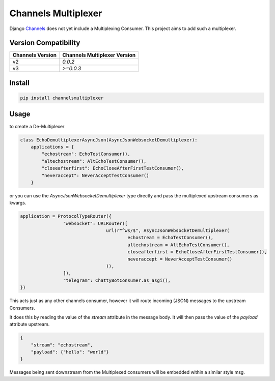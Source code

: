 ====================
Channels Multiplexer
====================

Django Channels_ does not yet include a Multiplexing Consumer. This project aims to add such a multiplexer.

.. _Channels: https://github.com/django/channels

Version Compatibility
-------


+--------------------+--------------------------------+
| Channels Version   |  Channels Multiplexer Version  |
+====================+================================+
| v2                 | `0.0.2`                        |
+--------------------+--------------------------------+
| v3                 | `>=0.0.3`                      |
+--------------------+--------------------------------+


.. image:: https://travis-ci.org/hishnash/channelsmultiplexer.svg?branch=master
    :target: https://travis-ci.org/hishnash/channelsmultiplexer

Install
-------

.. code-block:: bash

  pip install channelsmultiplexer


Usage
-----

to create a De-Multiplexer

.. code-block:: python

  class EchoDemultiplexerAsyncJson(AsyncJsonWebsocketDemultiplexer):
      applications = {
          "echostream": EchoTestConsumer(),
          "altechostream": AltEchoTestConsumer(),
          "closeafterfirst": EchoCloseAfterFirstTestConsumer(),
          "neveraccept": NeverAcceptTestConsumer()
      }



or you can use the `AsyncJsonWebsocketDemultiplexer` type directly and pass the multiplexed upstream consumers as kwargs.

.. code-block:: python

	application = ProtocolTypeRouter({
			"websocket": URLRouter([
					url(r"^ws/$", AsyncJsonWebsocketDemultiplexer(
						echostream = EchoTestConsumer(),
						altechostream = AltEchoTestConsumer(),
						closeafterfirst = EchoCloseAfterFirstTestConsumer(),
						neveraccept = NeverAcceptTestConsumer()
					)),
			]),
			"telegram": ChattyBotConsumer.as_asgi(),
	})

This acts just as any other channels consumer, however it will route incoming (JSON) messages to the upstream Consumers.

It does this by reading the value of the `stream` attribute in the message body. It will then pass the value of the `payload` attribute upstream.

.. code-block:: json

  {
      "stream": "echostream",
      "payload": {"hello": "world"}
  }


Messages being sent downstream from the Multiplexed consumers will be embedded within a similar style msg.
